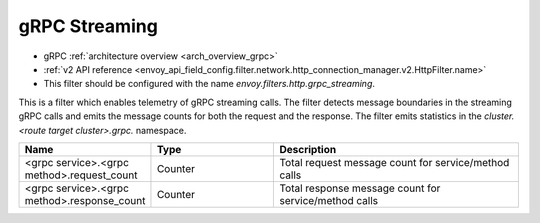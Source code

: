 .. _config_http_filters_grpc_streaming:

gRPC Streaming
==============

* gRPC :ref:`architecture overview <arch_overview_grpc>`
* :ref:`v2 API reference <envoy_api_field_config.filter.network.http_connection_manager.v2.HttpFilter.name>`
* This filter should be configured with the name *envoy.filters.http.grpc_streaming*.

This is a filter which enables telemetry of gRPC streaming calls. The filter
detects message boundaries in the streaming gRPC calls and emits the message
counts for both the request and the response. The filter emits statistics in
the *cluster.<route target cluster>.grpc.* namespace.

.. csv-table::
  :header: Name, Type, Description
  :widths: 1, 1, 2

  <grpc service>.<grpc method>.request_count, Counter, Total request message count for service/method calls
  <grpc service>.<grpc method>.response_count, Counter, Total response message count for service/method calls
